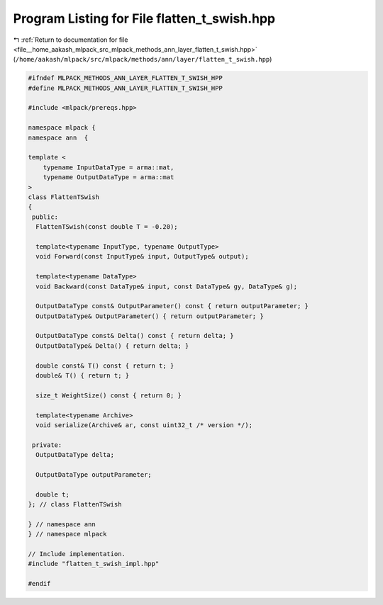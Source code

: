 
.. _program_listing_file__home_aakash_mlpack_src_mlpack_methods_ann_layer_flatten_t_swish.hpp:

Program Listing for File flatten_t_swish.hpp
============================================

|exhale_lsh| :ref:`Return to documentation for file <file__home_aakash_mlpack_src_mlpack_methods_ann_layer_flatten_t_swish.hpp>` (``/home/aakash/mlpack/src/mlpack/methods/ann/layer/flatten_t_swish.hpp``)

.. |exhale_lsh| unicode:: U+021B0 .. UPWARDS ARROW WITH TIP LEFTWARDS

.. code-block:: cpp

   
   #ifndef MLPACK_METHODS_ANN_LAYER_FLATTEN_T_SWISH_HPP
   #define MLPACK_METHODS_ANN_LAYER_FLATTEN_T_SWISH_HPP
   
   #include <mlpack/prereqs.hpp>
   
   namespace mlpack {
   namespace ann  {
   
   template <
       typename InputDataType = arma::mat,
       typename OutputDataType = arma::mat
   >
   class FlattenTSwish
   {
    public:
     FlattenTSwish(const double T = -0.20);
   
     template<typename InputType, typename OutputType>
     void Forward(const InputType& input, OutputType& output);
   
     template<typename DataType>
     void Backward(const DataType& input, const DataType& gy, DataType& g);
   
     OutputDataType const& OutputParameter() const { return outputParameter; }
     OutputDataType& OutputParameter() { return outputParameter; }
   
     OutputDataType const& Delta() const { return delta; }
     OutputDataType& Delta() { return delta; }
   
     double const& T() const { return t; }
     double& T() { return t; }
   
     size_t WeightSize() const { return 0; }
   
     template<typename Archive>
     void serialize(Archive& ar, const uint32_t /* version */);
   
    private:
     OutputDataType delta;
   
     OutputDataType outputParameter;
   
     double t;
   }; // class FlattenTSwish
   
   } // namespace ann
   } // namespace mlpack
   
   // Include implementation.
   #include "flatten_t_swish_impl.hpp"
   
   #endif
